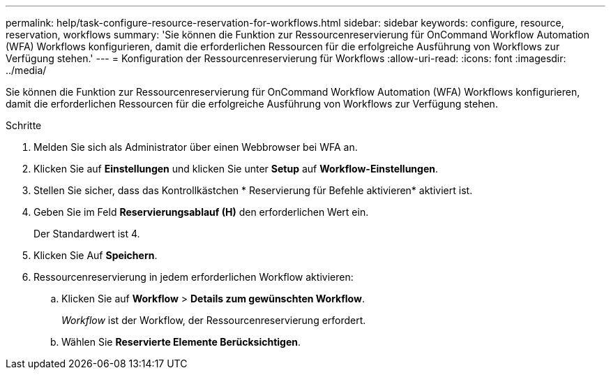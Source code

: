 ---
permalink: help/task-configure-resource-reservation-for-workflows.html 
sidebar: sidebar 
keywords: configure, resource, reservation, workflows 
summary: 'Sie können die Funktion zur Ressourcenreservierung für OnCommand Workflow Automation (WFA) Workflows konfigurieren, damit die erforderlichen Ressourcen für die erfolgreiche Ausführung von Workflows zur Verfügung stehen.' 
---
= Konfiguration der Ressourcenreservierung für Workflows
:allow-uri-read: 
:icons: font
:imagesdir: ../media/


[role="lead"]
Sie können die Funktion zur Ressourcenreservierung für OnCommand Workflow Automation (WFA) Workflows konfigurieren, damit die erforderlichen Ressourcen für die erfolgreiche Ausführung von Workflows zur Verfügung stehen.

.Schritte
. Melden Sie sich als Administrator über einen Webbrowser bei WFA an.
. Klicken Sie auf *Einstellungen* und klicken Sie unter *Setup* auf *Workflow-Einstellungen*.
. Stellen Sie sicher, dass das Kontrollkästchen * Reservierung für Befehle aktivieren* aktiviert ist.
. Geben Sie im Feld *Reservierungsablauf (H)* den erforderlichen Wert ein.
+
Der Standardwert ist 4.

. Klicken Sie Auf *Speichern*.
. Ressourcenreservierung in jedem erforderlichen Workflow aktivieren:
+
.. Klicken Sie auf *Workflow* > *Details zum gewünschten Workflow*.
+
_Workflow_ ist der Workflow, der Ressourcenreservierung erfordert.

.. Wählen Sie *Reservierte Elemente Berücksichtigen*.



